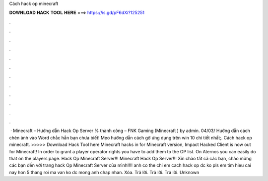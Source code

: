 Cách hack op minecraft

𝐃𝐎𝐖𝐍𝐋𝐎𝐀𝐃 𝐇𝐀𝐂𝐊 𝐓𝐎𝐎𝐋 𝐇𝐄𝐑𝐄 ===> https://is.gd/pF6dXi?125251

.

.

.

.

.

.

.

.

.

.

.

.

 · Minecraft – Hướng dẫn Hack Op Server % thành công – FNK Gaming (Minecraft ) by admin. 04/03/ Hướng dẫn cách chèn ảnh vào Word chắc hẳn bạn chưa biết! Mẹo hướng dẫn cách gỡ ứng dụng trên win 10 chi tiết nhất;. Cách hack op minecraft. >>>>> Download Hack Tool here Minecraft hacks in for Minecraft version, Impact Hacked Client is now out for Minecraft! In order to grant a player operator rights you have to add them to the OP list. On Aternos you can easily do that on the players page. Hack Op Minecraft Server!!! Minecraft Hack Op Server!!! Xin chào tất cả các bạn, chào mừng các bạn đến với trang hack Op Minecraft Server của mình!!!! anh co the chi em cach hack op dc ko pls em tim hieu cai nay hon 5 thang roi ma van ko dc mong anh chap nhan. Xóa. Trả lời. Trả lời. Trả lời. Unknown 
